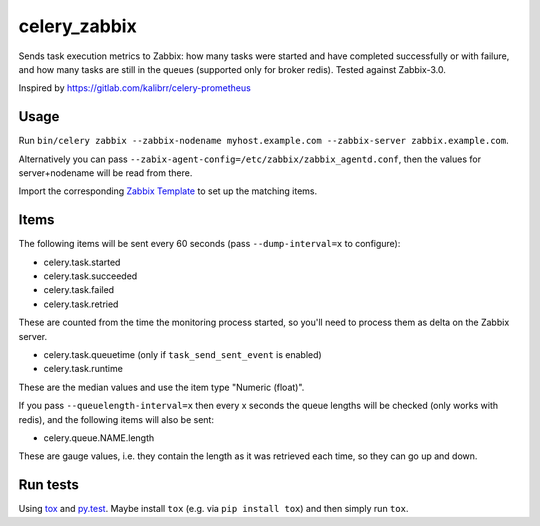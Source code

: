 =============
celery_zabbix
=============

Sends task execution metrics to Zabbix: how many tasks were started and have
completed successfully or with failure, and how many tasks are still in the
queues (supported only for broker redis). Tested against Zabbix-3.0.

Inspired by https://gitlab.com/kalibrr/celery-prometheus


Usage
=====

Run ``bin/celery zabbix --zabbix-nodename myhost.example.com --zabbix-server zabbix.example.com``.

Alternatively you can pass ``--zabix-agent-config=/etc/zabbix/zabbix_agentd.conf``, then the values for server+nodename will be read from there.

Import the corresponding `Zabbix Template`_ to set up the matching items.

.. _`Zabbix Template`: https://github.com/ZeitOnline/celery_zabbix/blob/master/zbx_template_celery.xml


Items
=====

The following items will be sent every 60 seconds (pass ``--dump-interval=x`` to configure):

* celery.task.started
* celery.task.succeeded
* celery.task.failed
* celery.task.retried

These are counted from the time the monitoring process started,
so you'll need to process them as delta on the Zabbix server.

* celery.task.queuetime (only if ``task_send_sent_event`` is enabled)
* celery.task.runtime

These are the median values and use the item type "Numeric (float)".

If you pass ``--queuelength-interval=x`` then every x seconds the queue lengths will be checked (only works with redis), and the following items will also be sent:

* celery.queue.NAME.length

These are gauge values, i.e. they contain the length as it was retrieved each
time, so they can go up and down.


Run tests
=========

Using `tox`_ and `py.test`_. Maybe install ``tox`` (e.g. via ``pip install tox``)
and then simply run ``tox``.

.. _`tox`: http://tox.readthedocs.io/
.. _`py.test`: http://pytest.org/
